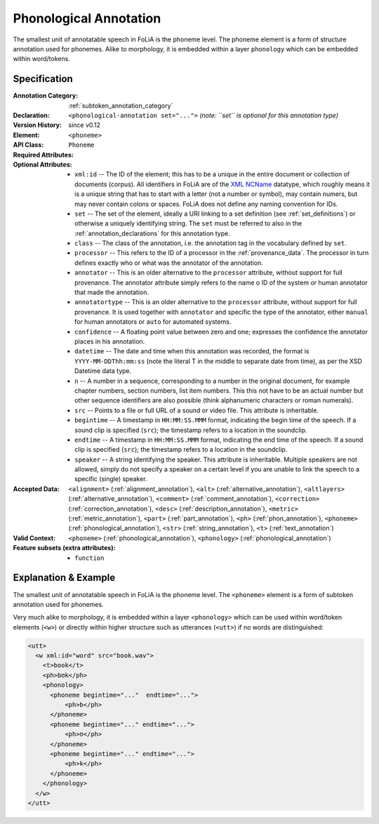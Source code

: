 .. _phonological_annotation:
.. DO NOT REMOVE ANY foliaspec COMMENTS NOR EDIT THE TEXT BLOCK IMMEDIATELY FOLLOWING SUCH COMMENTS! THEY WILL BE AUTOMATICALLY UPDATED BY THE foliaspec TOOL!

.. foliaspec:annotationtype_title(phonological)
Phonological Annotation
==================================================================

.. foliaspec:annotationtype_description(phonological)
The smallest unit of annotatable speech in FoLiA is the phoneme level. The phoneme element is a form of structure annotation used for phonemes.  Alike to morphology, it is embedded within a layer ``phonology`` which can be embedded within word/tokens.

Specification
---------------

.. foliaspec:specification(phonological)
:Annotation Category: :ref:`subtoken_annotation_category`
:Declaration: ``<phonological-annotation set="...">`` *(note: ``set`` is optional for this annotation type)*
:Version History: since v0.12
:**Element**: ``<phoneme>``
:API Class: ``Phoneme``
:Required Attributes: 
:Optional Attributes: * ``xml:id`` -- The ID of the element; this has to be a unique in the entire document or collection of documents (corpus). All identifiers in FoLiA are of the `XML NCName <https://www.w3.org/TR/1999/WD-xmlschema-2-19990924/#NCName>`_ datatype, which roughly means it is a unique string that has to start with a letter (not a number or symbol), may contain numers, but may never contain colons or spaces. FoLiA does not define any naming convention for IDs.
                      * ``set`` -- The set of the element, ideally a URI linking to a set definition (see :ref:`set_definitions`) or otherwise a uniquely identifying string. The ``set`` must be referred to also in the :ref:`annotation_declarations` for this annotation type.
                      * ``class`` -- The class of the annotation, i.e. the annotation tag in the vocabulary defined by ``set``.
                      * ``processor`` -- This refers to the ID of a processor in the :ref:`provenance_data`. The processor in turn defines exactly who or what was the annotator of the annotation.
                      * ``annotator`` -- This is an older alternative to the ``processor`` attribute, without support for full provenance. The annotator attribute simply refers to the name o ID of the system or human annotator that made the annotation.
                      * ``annotatortype`` -- This is an older alternative to the ``processor`` attribute, without support for full provenance. It is used together with ``annotator`` and specific the type of the annotator, either ``manual`` for human annotators or ``auto`` for automated systems.
                      * ``confidence`` -- A floating point value between zero and one; expresses the confidence the annotator places in his annotation.
                      * ``datetime`` -- The date and time when this annotation was recorded, the format is ``YYYY-MM-DDThh:mm:ss`` (note the literal T in the middle to separate date from time), as per the XSD Datetime data type.
                      * ``n`` -- A number in a sequence, corresponding to a number in the original document, for example chapter numbers, section numbers, list item numbers. This this not have to be an actual number but other sequence identifiers are also possible (think alphanumeric characters or roman numerals).
                      * ``src`` -- Points to a file or full URL of a sound or video file. This attribute is inheritable.
                      * ``begintime`` -- A timestamp in ``HH:MM:SS.MMM`` format, indicating the begin time of the speech. If a sound clip is specified (``src``); the timestamp refers to a location in the soundclip.
                      * ``endtime`` -- A timestamp in ``HH:MM:SS.MMM`` format, indicating the end time of the speech. If a sound clip is specified (``src``); the timestamp refers to a location in the soundclip.
                      * ``speaker`` -- A string identifying the speaker. This attribute is inheritable. Multiple speakers are not allowed, simply do not specify a speaker on a certain level if you are unable to link the speech to a specific (single) speaker.
:Accepted Data: ``<alignment>`` (:ref:`alignment_annotation`), ``<alt>`` (:ref:`alternative_annotation`), ``<altlayers>`` (:ref:`alternative_annotation`), ``<comment>`` (:ref:`comment_annotation`), ``<correction>`` (:ref:`correction_annotation`), ``<desc>`` (:ref:`description_annotation`), ``<metric>`` (:ref:`metric_annotation`), ``<part>`` (:ref:`part_annotation`), ``<ph>`` (:ref:`phon_annotation`), ``<phoneme>`` (:ref:`phonological_annotation`), ``<str>`` (:ref:`string_annotation`), ``<t>`` (:ref:`text_annotation`)
:Valid Context: ``<phoneme>`` (:ref:`phonological_annotation`), ``<phonology>`` (:ref:`phonological_annotation`)
:Feature subsets (extra attributes): * ``function``

Explanation & Example
-------------------------

The smallest unit of annotatable speech in FoLiA is the phoneme level. The
``<phoneme>`` element is a form of subtoken annotation used for phonemes.

Very much alike to morphology, it is embedded within a layer ``<phonology>`` which can
be used within word/token elements (``<w>``) or directly within higher structure such as utterances (``<utt>``)
if no words are distinguished:


.. code-block:: xml

    <utt>
      <w xml:id="word" src="book.wav">
        <t>book</t>
        <ph>bʊk</ph>
        <phonology>
          <phoneme begintime="..."  endtime="...">
              <ph>b</ph>
          </phoneme>
          <phoneme begintime="..." endtime="...">
              <ph>ʊ</ph>
          </phoneme>
          <phoneme begintime="..." endtime="...">
              <ph>k</ph>
          </phoneme>
        </phonology>
      </w>
    </utt>


